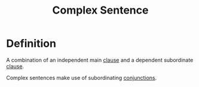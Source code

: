 :PROPERTIES:
:ID:       781b729f-274e-48d9-8cfa-086dd29b446d
:END:
#+title: Complex Sentence

* Definition
A combination of an independent main [[id:6855ed0e-8cd9-4f5e-ad8f-0b8dd3ec81e5][clause]] and a dependent subordinate [[id:6855ed0e-8cd9-4f5e-ad8f-0b8dd3ec81e5][clause]].

Complex sentences make use of subordinating [[id:ecfd3087-af93-4584-8524-3723b4796ccd][conjunctions]].
